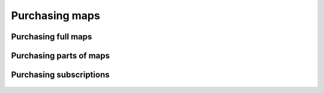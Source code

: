 .. _sec-purchase-maps:

Purchasing maps
===============



Purchasing full maps
--------------------


.. figure:: ../_static/map-purchase-ch1.png
   :height: 568px
   :width: 320px
   :alt:  Topo GPS
   
   **

.. figure:: ../_static/map-purchase-ch2.jpg
   :height: 568px
   :width: 320px
   :alt:  Topo GPS
   
   **

.. figure:: ../_static/map-purchase-ch3.jpg
   :height: 568px
   :width: 320px
   :alt:  Topo GPS
   
   **



Purchasing parts of maps
------------------------

.. figure:: ../_static/map-purchase-gb-area1.jpg
   :height: 568px
   :width: 320px
   :alt: Topo GPS
   
   **

.. figure:: ../_static/map-purchase-gb-area2.jpg
   :height: 568px
   :width: 320px
   :alt: Topo GPS
   
   **

.. figure:: ../_static/map-purchase-gb-area3.jpg
   :height: 568px
   :width: 320px
   :alt: Topo GPS
   
   **

.. figure:: ../_static/map-purchase-gb-area4.jpg
   :height: 568px
   :width: 320px
   :alt: Topo GPS
   
   **

.. figure:: ../_static/map-purchase-gb-area5.jpg
   :height: 568px
   :width: 320px
   :alt: Topo GPS
   
   **



Purchasing subscriptions
------------------------


.. figure:: ../_static/map-purchase-gb-subscription1.jpg
   :height: 568px
   :width: 320px
   :alt: Topo GPS
   
   **

